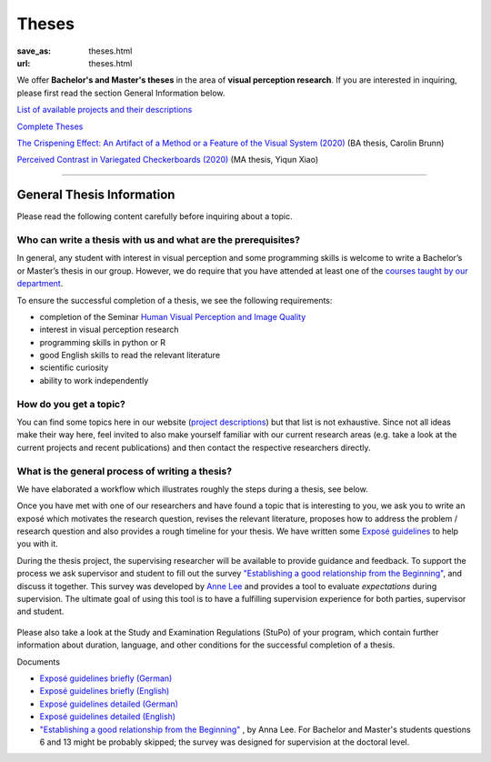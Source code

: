 *********
Theses
*********

:save_as: theses.html
:url: theses.html


We offer **Bachelor's and Master's theses** in the area of **visual perception research**. 
If you are interested in inquiring, please first read the section General Information below.


`List of available projects and their descriptions <projects.html>`_


`Complete Theses <finished_theses.html>`_

`The Crispening Effect: An Artifact of a Method or a Feature of the Visual System (2020) <files/theses/CBrunn_Bachelorthesis_2020.pdf>`_ (BA thesis, Carolin Brunn)

`Perceived Contrast in Variegated Checkerboards (2020) <files/theses/MasterThesis_YiqunXiao_2020.pdf>`_ (MA thesis, Yiqun Xiao)




-----


General Thesis Information 
###########################

Please read the following content carefully before inquiring about a topic.


Who can write a thesis with us and what are the prerequisites?
******************************************************************

In general, any student with interest in visual perception and some programming skills is welcome to write a Bachelor’s or Master’s thesis in our group. However, we do require that you have attended at least one of the `courses taught by our department <teaching.html>`_.

To ensure the successful completion of a thesis, we see the following requirements:

- completion of the Seminar `Human Visual Perception and Image Quality <https://moseskonto.tu-berlin.de/moses/modultransfersystem/bolognamodule/beschreibung/anzeigen.html?nummer=41000&version=1&sprache=1>`_
- interest in visual perception research
- programming skills in python or R
- good English skills to read the relevant literature
- scientific curiosity
- ability to work independently



How do you get a topic?
************************

You can find some topics here in our website (`project descriptions <projects.html>`_) but that list is not exhaustive. 
Since not all ideas make their way here, feel invited to also make yourself familiar with our current research areas (e.g. take a look at the current projects and recent publications) and then contact the respective researchers directly.



What is the general process of writing a thesis?
****************************************************

We have elaborated a workflow which illustrates roughly the steps during a thesis, see below.

Once you have met with one of our researchers and have found a topic that is interesting to you, we ask you to write an exposé  which motivates the research question, revises the relevant literature, proposes how to address the problem / research question and also provides a rough timeline for your thesis. We have written some `Exposé guidelines <files/theses/BA_expose.pdf>`_ to help you with it.
 
During the thesis project, the supervising researcher will be available to provide guidance and feedback. 
To support the process we ask supervisor and student to fill out the survey `"Establishing a good relationship from the Beginning" <files/theses/establishing-a-good-relationship-from-the-beginning-2017.pdf>`_, and discuss it together. This survey was developed by `Anne Lee <http://www.drannelee.wordpress.com/>`_ and provides a tool to evaluate *expectations* during supervision. The  ultimate goal of using this tool is to have a fulfilling supervision experience for both parties, supervisor and student.



.. figure:: img/theses/thesis_workflow.png
   :figwidth: 600
   :alt: Thesis workflow
   :align: center





Please also take a look at the Study and Examination Regulations (StuPo) of your program, which contain further information about duration, language, and other conditions for the successful completion of a thesis.



Documents

- `Exposé  guidelines briefly (German) <files/theses/BA_expose.pdf>`_

- `Exposé  guidelines briefly (English) <files/theses/BA_expose_EN.pdf>`_

- `Exposé  guidelines detailed (German) <files/theses/BA_expose_detailed_DE.pdf>`_

- `Exposé  guidelines detailed (English) <files/theses/BA_expose_detailed_ENG.pdf>`_

- `"Establishing a good relationship from the Beginning" <files/theses/establishing-a-good-relationship-from-the-beginning-2017.pdf>`_ , by Anna Lee. For Bachelor and Master's students questions 6 and 13 might be probably skipped; the survey was designed for supervision at the doctoral level.
